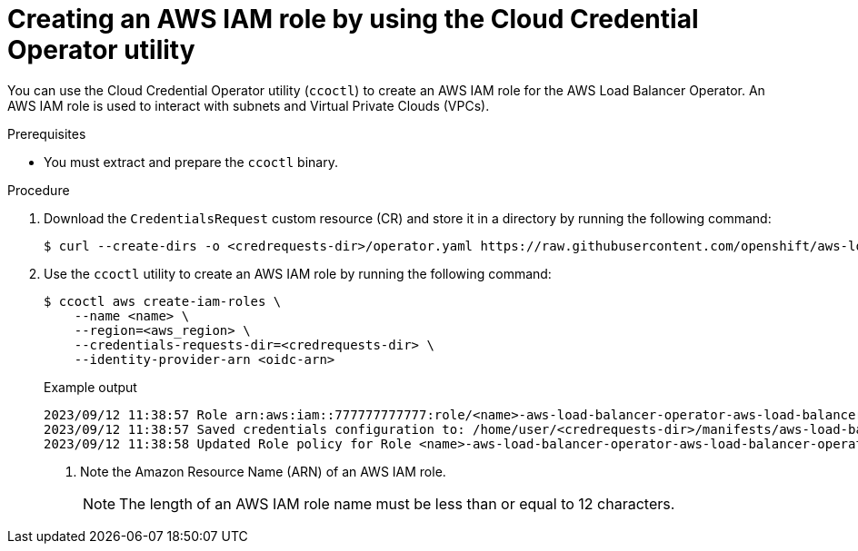 // Module included in the following assemblies:
//
// * networking/installing-albo-sts-cluster.adoc

:_mod-docs-content-type: PROCEDURE
[id="using-ccoctl-create-iam-role-alb-operator_{context}"]
= Creating an AWS IAM role by using the Cloud Credential Operator utility

You can use the Cloud Credential Operator utility (`ccoctl`) to create an AWS IAM role for the AWS Load Balancer Operator. An AWS IAM role is used to interact with subnets and Virtual Private Clouds (VPCs).

.Prerequisites

* You must extract and prepare the `ccoctl` binary.

.Procedure

. Download the `CredentialsRequest` custom resource (CR) and store it in a directory by running the following command:
+
[source,terminal]
----
$ curl --create-dirs -o <credrequests-dir>/operator.yaml https://raw.githubusercontent.com/openshift/aws-load-balancer-operator/main/hack/operator-credentials-request.yaml
----

. Use the `ccoctl` utility to create an AWS IAM role by running the following command:
+
[source,terminal]
----
$ ccoctl aws create-iam-roles \
    --name <name> \
    --region=<aws_region> \
    --credentials-requests-dir=<credrequests-dir> \
    --identity-provider-arn <oidc-arn>
----
+
.Example output
[source,terminal]
----
2023/09/12 11:38:57 Role arn:aws:iam::777777777777:role/<name>-aws-load-balancer-operator-aws-load-balancer-operator created <1>
2023/09/12 11:38:57 Saved credentials configuration to: /home/user/<credrequests-dir>/manifests/aws-load-balancer-operator-aws-load-balancer-operator-credentials.yaml
2023/09/12 11:38:58 Updated Role policy for Role <name>-aws-load-balancer-operator-aws-load-balancer-operator created
----
<1> Note the Amazon Resource Name (ARN) of an AWS IAM role.
+
[NOTE]
====
The length of an AWS IAM role name must be less than or equal to 12 characters.
====
